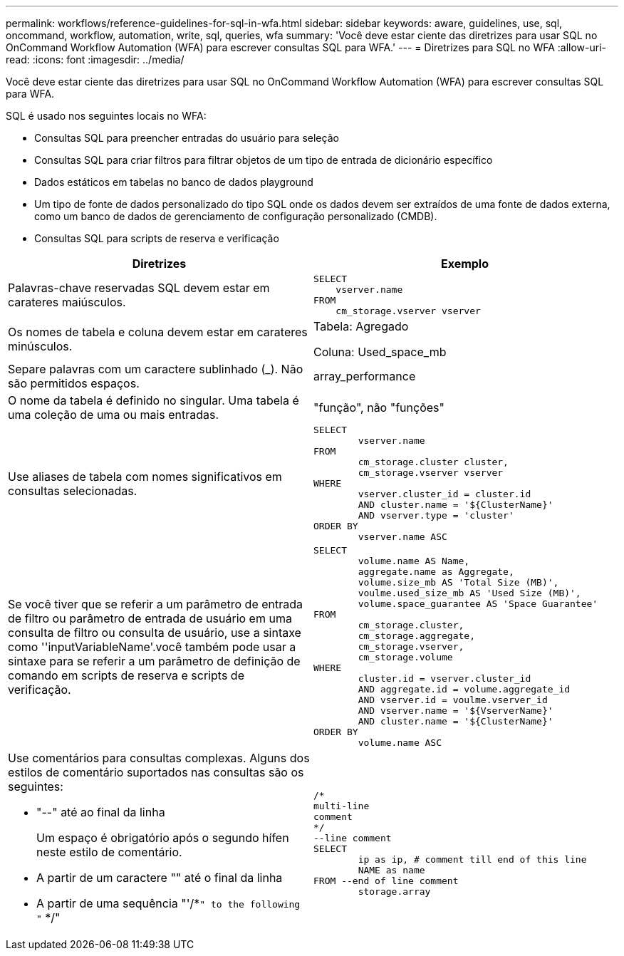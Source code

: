---
permalink: workflows/reference-guidelines-for-sql-in-wfa.html 
sidebar: sidebar 
keywords: aware, guidelines, use, sql, oncommand, workflow, automation, write, sql, queries, wfa 
summary: 'Você deve estar ciente das diretrizes para usar SQL no OnCommand Workflow Automation (WFA) para escrever consultas SQL para WFA.' 
---
= Diretrizes para SQL no WFA
:allow-uri-read: 
:icons: font
:imagesdir: ../media/


[role="lead"]
Você deve estar ciente das diretrizes para usar SQL no OnCommand Workflow Automation (WFA) para escrever consultas SQL para WFA.

SQL é usado nos seguintes locais no WFA:

* Consultas SQL para preencher entradas do usuário para seleção
* Consultas SQL para criar filtros para filtrar objetos de um tipo de entrada de dicionário específico
* Dados estáticos em tabelas no banco de dados playground
* Um tipo de fonte de dados personalizado do tipo SQL onde os dados devem ser extraídos de uma fonte de dados externa, como um banco de dados de gerenciamento de configuração personalizado (CMDB).
* Consultas SQL para scripts de reserva e verificação


[cols="2*"]
|===
| Diretrizes | Exemplo 


 a| 
Palavras-chave reservadas SQL devem estar em carateres maiúsculos.
 a| 
[listing]
----
SELECT
    vserver.name
FROM
    cm_storage.vserver vserver
----


 a| 
Os nomes de tabela e coluna devem estar em carateres minúsculos.
 a| 
Tabela: Agregado

Coluna: Used_space_mb



 a| 
Separe palavras com um caractere sublinhado (_). Não são permitidos espaços.
 a| 
array_performance



 a| 
O nome da tabela é definido no singular. Uma tabela é uma coleção de uma ou mais entradas.
 a| 
"função", não "funções"



 a| 
Use aliases de tabela com nomes significativos em consultas selecionadas.
 a| 
[listing]
----
SELECT
	vserver.name
FROM
	cm_storage.cluster cluster,
	cm_storage.vserver vserver
WHERE
	vserver.cluster_id = cluster.id
	AND cluster.name = '${ClusterName}'
	AND vserver.type = 'cluster'
ORDER BY
	vserver.name ASC
----


 a| 
Se você tiver que se referir a um parâmetro de entrada de filtro ou parâmetro de entrada de usuário em uma consulta de filtro ou consulta de usuário, use a sintaxe como ''inputVariableName'.você também pode usar a sintaxe para se referir a um parâmetro de definição de comando em scripts de reserva e scripts de verificação.
 a| 
[listing]
----
SELECT
	volume.name AS Name,
	aggregate.name as Aggregate,
	volume.size_mb AS 'Total Size (MB)',
	voulme.used_size_mb AS 'Used Size (MB)',
	volume.space_guarantee AS 'Space Guarantee'
FROM
	cm_storage.cluster,
	cm_storage.aggregate,
	cm_storage.vserver,
	cm_storage.volume
WHERE
	cluster.id = vserver.cluster_id
	AND aggregate.id = volume.aggregate_id
	AND vserver.id = voulme.vserver_id
	AND vserver.name = '${VserverName}'
	AND cluster.name = '${ClusterName}'
ORDER BY
	volume.name ASC
----


 a| 
Use comentários para consultas complexas. Alguns dos estilos de comentário suportados nas consultas são os seguintes:

* "--" até ao final da linha
+
Um espaço é obrigatório após o segundo hífen neste estilo de comentário.

* A partir de um caractere "" até o final da linha
* A partir de uma sequência "'/*`" to the following "` */"

 a| 
[listing]
----
/*
multi-line
comment
*/
--line comment
SELECT
	ip as ip, # comment till end of this line
	NAME as name
FROM --end of line comment
	storage.array
----
|===